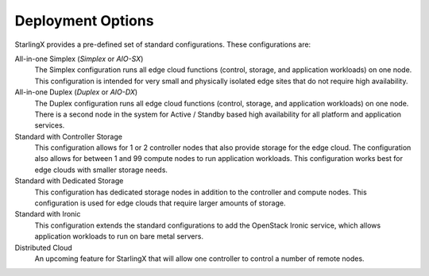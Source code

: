 ==================
Deployment Options
==================

StarlingX provides a pre-defined set of standard configurations. These
configurations are:

All-in-one Simplex (*Simplex* or *AIO-SX*)
  The Simplex configuration runs all edge cloud functions (control, storage, and
  application workloads) on one node. This configuration is intended for very
  small and physically isolated edge sites that do not require high availability.

All-in-one Duplex (*Duplex* or *AIO-DX*)
  The Duplex configuration runs all edge cloud functions (control, storage, and
  application workloads) on one node. There is a second node in the system
  for Active / Standby based high availability for all platform and application
  services.

Standard with Controller Storage
  This configuration allows for 1 or 2 controller nodes that also provide
  storage for the edge cloud. The configuration also allows for between 1 and
  99 compute nodes to run application workloads. This configuration works best
  for edge clouds with smaller storage needs.

Standard with Dedicated Storage
  This configuration has dedicated storage nodes in addition to the controller
  and compute nodes. This configuration is used for edge clouds that require
  larger amounts of storage.

Standard with Ironic
  This configuration extends the standard configurations to add the OpenStack
  Ironic service, which allows application workloads to run on bare metal servers.

Distributed Cloud
  An upcoming feature for StarlingX that will allow one controller to control a
  number of remote nodes.
